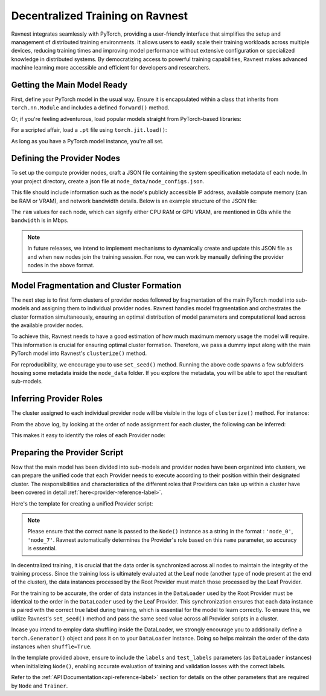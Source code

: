 Decentralized Training on Ravnest
=================================

Ravnest integrates seamlessly with PyTorch, providing a user-friendly interface that simplifies the setup and management of distributed training environments. It allows users to easily scale their training workloads across multiple devices, reducing training times and improving model performance without extensive configuration or specialized knowledge in distributed systems. By democratizing access to powerful training capabilities, Ravnest makes advanced machine learning more accessible and efficient for developers and researchers.

Getting the Main Model Ready
----------------------------

First, define your PyTorch model in the usual way. Ensure it is encapsulated within a class that inherits from ``torch.nn.Module`` and includes a defined ``forward()`` method.

.. code-block:: python
    :linenos:
    
    import torch
    import torch.nn as nn

    class DL_Model(nn.Module):
        def __init__(self):
            super(DL_Model, self).__init__()
            # Model layers go here
            ...

        def forward(self, x):
            # Forward pass logic goes here
            ...

    model = DL_Model()

Or, if you're feeling adventurous, load popular models straight from PyTorch-based libraries:

.. code-block:: python
    :linenos:
    
    from torchvision.models import resnet50
    model = resnet50()

For a scripted affair, load a ``.pt`` file using ``torch.jit.load()``:

.. code-block:: python
    :linenos:
    
    import torch
    model = torch.jit.load("model_scripted.pt")

As long as you have a PyTorch model instance, you're all set.

Defining the Provider Nodes
---------------------------

To set up the compute provider nodes, craft a JSON file containing the system specification metadata of each node. In your project directory, create a json file at ``node_data/node_configs.json``.

This file should include information such as the node's publicly accessible IP address, available compute memory (can be RAM or VRAM), and network bandwidth details. Below is an example structure of the JSON file:

.. code-block:: json
    :linenos:

    {
        "0":{
            "IP":"<host>:<port>",
            "benchmarks":{
                "ram":8,
                "bandwidth":20
            }
        },
        "1":{
            "IP":"<host>:<port>",
            "benchmarks":{
                "ram":16,
                "bandwidth":10
            }
        },
        "2":{
            "IP":"<host>:<port>",
            "benchmarks":{
                "ram":8,
                "bandwidth":10
            }
        }
        // Add as many nodes as you need here
    }

The ``ram`` values for each node, which can signify either CPU RAM or GPU VRAM, are mentioned in GBs while the ``bandwidth`` is in Mbps.

.. note::
    In future releases, we intend to implement mechanisms to dynamically create and update this JSON file as and when new nodes join the training session. For now, we can work by manually defining the provider nodes in the above format.  

Model Fragmentation and Cluster Formation
-----------------------------------------

The next step is to first form clusters of provider nodes followed by fragmentation of the main PyTorch model into sub-models and assigning them to individual provider nodes. Ravnest handles model fragmentation and orchestrates the cluster formation simultaneously, ensuring an optimal distribution of model parameters and computational load across the available provider nodes.

To achieve this, Ravnest needs to have a good estimation of how much maximum memory usage the model will require. This information is crucial for ensuring optimal cluster formation. Therefore, we pass a dummy input along with the main PyTorch model into Ravnest's ``clusterize()`` method.

.. code-block:: python
    :linenos:

    import torch
    from ravnest import clusterize, set_seed

    set_seed(42)

    model = DL_Model()    # The main PyTorch model which was previously defined/loaded.
    example_args = torch.rand((64,3,28,28))    # Sample input that the main PyTorch model expects. 
    
    clusterize(model=model, example_args=(example_args,))

For reproducibility, we encourage you to use ``set_seed()`` method. Running the above code spawns a few subfolders housing some metadata inside the ``node_data`` folder. If you explore the metadata, you will be able to spot the resultant sub-models. 

Inferring Provider Roles
------------------------

The cluster assigned to each individual provider node will be visible in the logs of ``clusterize()`` method. For instance: 

.. code-block:: text
    :linenos:
    :emphasize-lines: 1,7,13,19,25,31
    
    Node(0, Cluster(1)) 
    self.IP(0.0.0.0:8080) 
    Ring IDs({0: 'L__self___conv2d_1.weight'}) 
    Address2Param({'0.0.0.0:8081': 'L__self___conv2d_1.weight'})


    Node(1, Cluster(0)) 
    self.IP(0.0.0.0:8081) 
    Ring IDs({0: 'L__self___conv2d_1.weight'}) 
    Address2Param({'0.0.0.0:8080': 'L__self___conv2d_1.weight'})


    Node(2, Cluster(0)) 
    self.IP(0.0.0.0:8082) 
    Ring IDs({1: 'L__self___dense_1.weight'}) 
    Address2Param({'0.0.0.0:8083': 'L__self___dense_1.weight'})


    Node(3, Cluster(1)) 
    self.IP(0.0.0.0:8083) 
    Ring IDs({1: 'L__self___dense_1.weight'}) 
    Address2Param({'0.0.0.0:8082': 'L__self___dense_1.weight'})


    Node(4, Cluster(1)) 
    self.IP(0.0.0.0:8084) 
    Ring IDs({2: 'L__self___bn_3.weight'}) 
    Address2Param({'0.0.0.0:8085': 'L__self___bn_3.weight'})


    Node(5, Cluster(0)) 
    self.IP(0.0.0.0:8085) 
    Ring IDs({2: 'L__self___bn_3.weight'}) 
    Address2Param({'0.0.0.0:8084': 'L__self___bn_3.weight'})

From the above log, by looking at the order of node assignment for each cluster, the following can be inferred:

.. code-block:: text
    :linenos:

    Cluster 0 : Node(1) -> Node(2) -> Node(5)
    Cluster 1 : Node(0) -> Node(3) -> Node(4)

This makes it easy to identify the roles of each Provider node:

.. code-block:: text
    :linenos:

    Node(0) -> Root
    Node(1) -> Root
    Node(2) -> Stem
    Node(3) -> Stem
    Node(4) -> Leaf
    Node(5) -> Leaf

Preparing the Provider Script
-----------------------------

Now that the main model has been divided into sub-models and provider nodes have been organized into clusters, we can prepare the unified code that each Provider needs to execute according to their position within their designated cluster. The responsibilities and characteristics of the different roles that Providers can take up within a cluster have been covered in detail :ref:`here<provider-reference-label>`. 

Here's the template for creating a unified Provider script:

.. code-block:: python
    :linenos:

    import torch
    from torch.utils.data import DataLoader
    from ravnest import Node, Trainer, set_seed

    set_seed(42)

    def preprocess_dataset():
        """
        Method to pre-process the dataset.
        Returns PyTorch DataLoader Objects for Training and Validation with torch.Generator() object passed if shuffle=True.
        """
        ...
        return train_loader, val_loader

    if __name__ == '__main__':

        train_loader, val_loader = preprocess_dataset()

        node = Node(name='node_<id>', ...)   # Pass appropriate parameters to define your Node, including optimizer, criterion, labels, test_labels etc.

        trainer = Trainer(...)     # Pass appropriate parameters like epochs, train_loader, val_loader etc. Can also be a Custom Trainer class instance that extends Ravnest's Trainer.

        trainer.train()     # Commences Training
        trainer.evaluate()  # To check accuracy of model post-training.

.. note::
    Please ensure that the correct ``name`` is passed to the ``Node()`` instance as a string in the format : ``'node_0'``, ``'node_7'``. Ravnest automatically determines the Provider's role based on this ``name`` parameter, so accuracy is essential.

In decentralized training, it is crucial that the data order is synchronized across all nodes to maintain the integrity of the training process. Since the training loss is ultimately evaluated at the Leaf node (another type of node present at the end of the cluster), the data instances processed by the Root Provider must match those processed by the Leaf Provider. 

For the training to be accurate, the order of data instances in the ``DataLoader`` used by the Root Provider must be identical to the order in the ``DataLoader`` used by the Leaf Provider. This synchronization ensures that each data instance is paired with the correct true label during training, which is essential for the model to learn correctly. To ensure this, we utilize Ravnest's ``set_seed()`` method and pass the same seed value across all Provider scripts in a cluster. 

Incase you intend to employ data shuffling inside the DataLoader, we strongly encourage you to additionally define a ``torch.Generator()`` object and pass it on to your ``DataLoader`` instance. Doing so helps maintain the order of the data instances when ``shuffle=True``.

In the template provided above, ensure to include the ``labels`` and ``test_labels`` parameters (as ``DataLoader`` instances) when initializing ``Node()``, enabling accurate evaluation of training and validation losses with the correct labels. 

Refer to the :ref:`API Documentation<api-reference-label>` section for details on the other parameters that are required by ``Node`` and ``Trainer``.
